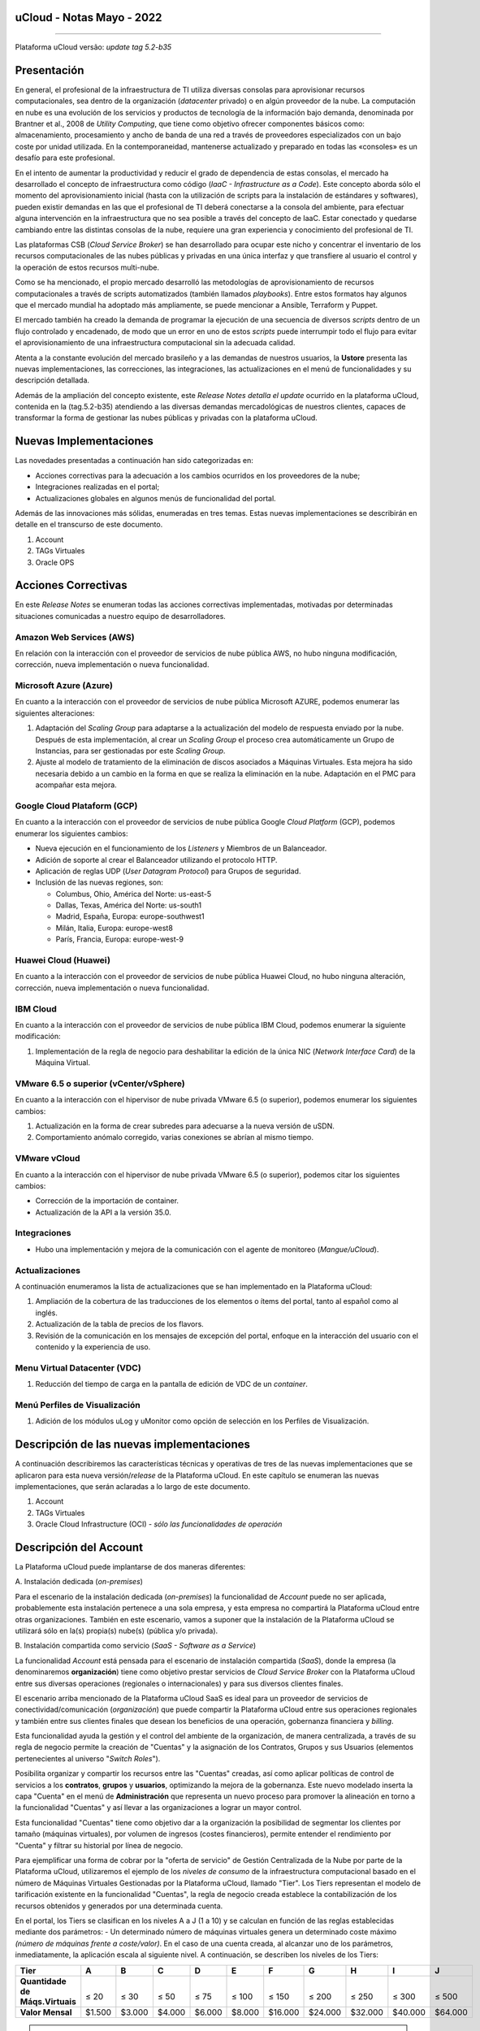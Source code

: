uCloud - Notas Mayo - 2022 
==========================

.. figure:: /figuras/ucloud_logo_peq.png
   :alt: Logo uCLoud
   :scale: 50 %
   :align: center
   
----

Plataforma uCloud versão: *update tag 5.2-b35*

Presentación
=============

En general, el profesional de la infraestructura de TI utiliza diversas consolas para aprovisionar recursos computacionales, sea dentro de la organización (*datacenter* privado) o en algún proveedor de la nube. La computación en nube es una evolución de los servicios y productos de tecnología de la información bajo demanda, denominada por Brantner et al., 2008 de *Utility Computing*, que tiene como objetivo ofrecer componentes básicos como: almacenamiento, procesamiento y ancho de banda de una red a través de proveedores especializados con un bajo coste por unidad utilizada. En la  contemporaneidad, mantenerse actualizado y preparado en todas las «consoles» es un desafío para este profesional.

En el intento de aumentar la productividad y reducir el grado de dependencia de estas consolas, el mercado ha desarrollado el concepto de infraestructura como código (*IaaC - Infrastructure as a Code*). Este concepto aborda sólo el momento del aprovisionamiento inicial (hasta con la utilización de scripts para la instalación de estándares y softwares), pueden existir demandas en las que el profesional de TI deberá conectarse a la consola del ambiente, para efectuar alguna intervención en la infraestructura que no sea posible a través del concepto de IaaC. Estar conectado y quedarse cambiando entre las distintas consolas de la nube, requiere una gran experiencia y conocimiento del profesional de TI.

Las plataformas CSB (*Cloud Service Broker*) se han desarrollado para ocupar este nicho y concentrar el inventario de los recursos computacionales de las nubes públicas y privadas en una única interfaz y que transfiere al usuario el control y la operación de estos recursos multi-nube.

Como se ha mencionado, el propio mercado desarrolló las metodologías de aprovisionamiento de recursos computacionales a través de scripts automatizados (también llamados *playbooks*). Entre estos formatos hay algunos que el mercado mundial ha adoptado más ampliamente, se puede mencionar a Ansible, Terraform y Puppet.

El mercado también ha creado la demanda de programar la ejecución de una secuencia de diversos *scripts* dentro de un flujo controlado y encadenado, de modo que un error en uno de estos *scripts* puede interrumpir todo el flujo para evitar el aprovisionamiento de una infraestructura computacional sin la adecuada calidad.

Atenta a la constante evolución del mercado brasileño y a las demandas de nuestros usuarios, la **Ustore** presenta las nuevas implementaciones, las correcciones, las integraciones, las actualizaciones en el menú de funcionalidades y su descripción detallada.

Además de la ampliación del concepto existente, este *Release Notes detalla el update* ocurrido en la plataforma uCloud, contenida en la (tag.5.2-b35) atendiendo a las diversas demandas mercadológicas de nuestros clientes, capaces de transformar la forma de gestionar las nubes públicas y privadas con la plataforma uCloud.

Nuevas Implementaciones
=======================

Las novedades presentadas a continuación han sido categorizadas en:

* Acciones correctivas para la adecuación a los cambios ocurridos en los proveedores de la nube;
  
* Integraciones realizadas en el portal;

* Actualizaciones globales en algunos menús de funcionalidad del portal.

Además de las innovaciones más sólidas, enumeradas en tres temas. Estas nuevas implementaciones se describirán en detalle en el transcurso de este documento.

#. Account
#. TAGs Virtuales
#. Oracle OPS

Acciones Correctivas
====================

En este *Release Notes* se enumeran todas las acciones correctivas implementadas, motivadas por determinadas situaciones comunicadas a nuestro equipo de desarrolladores.

Amazon Web Services (AWS)
-------------------------

En relación con la interacción con el proveedor de servicios de nube pública AWS, no hubo ninguna modificación, corrección, nueva implementación o nueva funcionalidad.

Microsoft Azure (Azure)
-----------------------

En cuanto a la interacción con el proveedor de servicios de nube pública Microsoft AZURE, podemos enumerar las siguientes alteraciones:

#. Adaptación del *Scaling Group* para adaptarse a la actualización del modelo de respuesta enviado por la nube.  Después de esta implementación, al crear un *Scaling Group* el proceso crea automáticamente un Grupo de Instancias, para ser gestionadas por este *Scaling Group*.

#. Ajuste al modelo de tratamiento de la eliminación de discos asociados a Máquinas Virtuales. Esta mejora ha sido necesaria debido a un cambio en la forma en que se realiza la eliminación en la nube. Adaptación en el PMC para acompañar esta mejora.

Google Cloud Plataform (GCP)
----------------------------

En cuanto a la interacción con el proveedor de servicios de nube pública Google *Cloud Platform* (GCP), podemos enumerar los siguientes cambios:

* Nueva ejecución en el funcionamiento de los *Listeners* y Miembros de un Balanceador.

* Adición de soporte al crear el Balanceador utilizando el protocolo HTTP.

* Aplicación de reglas UDP (*User Datagram Protocol*) para Grupos de seguridad.
 
* Inclusión de las nuevas regiones, son:

  * Columbus, Ohio, América del Norte: us-east-5

  * Dallas, Texas, América del Norte: us-south1

  * Madrid, España, Europa: europe-southwest1

  * Milán, Italia, Europa: europe-west8

  * París, Francia, Europa: europe-west-9

Huawei Cloud (Huawei)
---------------------

En cuanto a la interacción con el proveedor de servicios de nube pública Huawei Cloud, no hubo ninguna alteración, corrección, nueva implementación o nueva funcionalidad.

IBM Cloud
---------

En cuanto a la interacción con el proveedor de servicios de nube pública IBM Cloud, podemos enumerar la siguiente modificación:

#. Implementación de la regla de negocio para deshabilitar la edición de la única NIC (*Network Interface Card*) de la Máquina Virtual.

VMware 6.5 o superior (vCenter/vSphere)
---------------------------------------

En cuanto a la interacción con el hipervisor de nube privada VMware 6.5 (o superior), podemos enumerar los siguientes cambios:

#. Actualización en la forma de crear subredes para adecuarse a la nueva versión de uSDN.

#. Comportamiento anómalo corregido, varias conexiones se abrían al mismo tiempo.

VMware vCloud
-------------

En cuanto a la interacción con el hipervisor de nube privada VMware 6.5 (o superior), podemos citar los siguientes cambios:

* Corrección de la importación de container.

* Actualización de la API a la versión 35.0.

Integraciones
-------------

* Hubo una implementación y mejora de la comunicación con el agente de monitoreo (*Mangue/uCloud*).

Actualizaciones
---------------

A continuación enumeramos la lista de actualizaciones que se han implementado en la Plataforma uCloud:

#. Ampliación de la cobertura de las traducciones de los elementos o ítems del portal, tanto al español como al inglés.

#. Actualización de la tabla de precios de los flavors.

#. Revisión de la comunicación en los mensajes de excepción del portal, enfoque en la interacción del usuario con el contenido y la experiencia de uso.

Menu Virtual Datacenter (VDC)
-----------------------------

#. Reducción del tiempo de carga en la pantalla de edición de VDC de un *container*.

Menú Perfiles de Visualización
------------------------------

#. Adición de los módulos uLog y uMonitor como opción de selección en los Perfiles de Visualización.

Descripción de las nuevas implementaciones
==========================================

A continuación describiremos las características técnicas y operativas de tres de las nuevas implementaciones que se aplicaron para esta nueva versión/*release* de la Plataforma uCloud. En este capítulo se enumeran las nuevas implementaciones, que serán aclaradas a lo largo de este documento.

#. Account

#. TAGs Virtuales

#. Oracle Cloud Infrastructure (OCI) - *sólo las funcionalidades de operación*

Descripción del Account
=======================

La Plataforma uCloud puede implantarse de dos maneras diferentes:

\ A. \ Instalación dedicada (*on-premises*)

Para el escenario de la instalación dedicada (*on-premises*) la funcionalidad de *Account* puede no ser aplicada, probablemente esta instalación pertenece a una sola empresa, y esta empresa no compartirá la Plataforma uCloud entre otras organizaciones. También en este escenario, vamos a suponer que la instalación de la Plataforma uCloud se utilizará sólo en la(s) propia(s) nube(s) (pública y/o privada).

\ B. \ Instalación compartida como servicio (*SaaS - Software as a Service*)

La funcionalidad *Account* está pensada para el escenario de instalación compartida (*SaaS*), donde la empresa (la denominaremos **organización**) tiene como objetivo prestar servicios de *Cloud Service Broker* con la Plataforma uCloud entre sus diversas operaciones (regionales o internacionales) y para sus diversos clientes finales.

El escenario arriba mencionado de la Plataforma uCloud SaaS es ideal para un proveedor de servicios de conectividad/comunicación (*organización*) que puede compartir la Plataforma uCloud entre sus operaciones regionales y también entre sus clientes finales que desean los beneficios de una operación, gobernanza financiera y *billing*.

Esta funcionalidad ayuda la gestión y el control del ambiente de la organización, de manera centralizada, a través de su regla de negocio permite la creación de "Cuentas" y la asignación de los Contratos, Grupos y sus Usuarios (elementos pertenecientes al universo "*Switch Roles*").

Posibilita organizar y compartir los recursos entre las "Cuentas" creadas, así como aplicar políticas de control de servicios a los **contratos**, **grupos** y **usuarios**, optimizando la mejora de la gobernanza. Este nuevo modelado inserta la capa "Cuenta" en el menú de **Administración** que representa un nuevo proceso para promover la alineación en torno a la funcionalidad "Cuentas" y así llevar a las organizaciones a lograr un mayor control.

Esta funcionalidad "Cuentas" tiene como objetivo dar a la organización la posibilidad de segmentar los clientes por tamaño (máquinas virtuales), por volumen de ingresos (costes financieros), permite entender el rendimiento por "Cuenta" y filtrar su historial por línea de negocio.

Para ejemplificar una forma de cobrar por la "oferta de servicio" de Gestión Centralizada de la Nube por parte de la Plataforma uCloud, utilizaremos el ejemplo de los *niveles de consumo* de la infraestructura computacional basado en el número de Máquinas Virtuales Gestionadas por la Plataforma uCloud, llamado "Tier". Los Tiers representan el modelo de tarificación existente en la funcionalidad "Cuentas", la regla de negocio creada establece la contabilización de los recursos obtenidos y generados por una determinada cuenta.

En el portal, los Tiers se clasifican en los niveles A a J (1 a 10) y se calculan en función de las reglas establecidas mediante dos parámetros: - Un determinado número de máquinas virtuales genera un determinado coste máximo *(número de máquinas frente a coste/valor)*. En el caso de una cuenta creada, al alcanzar uno de los parámetros, inmediatamente, la aplicación escala al siguiente nivel. A continuación, se describen los niveles de los Tiers:

+--------------------+--------+--------+--------+--------+--------+---------+---------+---------+---------+---------+
| **Tier**           |  **A** |  **B** |  **C** |  **D** | **E**  |  **F**  |  **G**  |  **H**  |  **I**  |  **J**  |
+====================+========+========+========+========+========+=========+=========+=========+=========+=========+
|| **Quantidade de** ||       ||       ||       ||       ||       ||        ||        ||        ||        ||        |
|| **Máqs.Virtuais** || ≤ 20  || ≤ 30  || ≤ 50  || ≤ 75  || ≤ 100 || ≤ 150  || ≤ 200  || ≤ 250  || ≤ 300  || ≤ 500  |
+--------------------+--------+--------+--------+--------+--------+---------+---------+---------+---------+---------+
| **Valor Mensal**   | $1.500 | $3.000 | $4.000 | $6.000 | $8.000 | $16.000 | $24.000 | $32.000 | $40.000 | $64.000 |
+--------------------+--------+--------+--------+--------+--------+---------+---------+---------+---------+---------+

.. attention:: Todas las cantidades y valores mostrados arriba son meramente ilustrativos, sirven sólo como ejemplos.

Ejemplo de casos de uso
-----------------------

* *Contrato Empresa Galáxia (cant. VMs 20)*:

Sólo con el fin de ejemplificar un escenario, vamos a describir la oferta de servicios utilizando la Plataforma uCloud en la modalidad SaaS (Software como Servicio) para la empresa Galáxia, y en su "*Conta*" hay 20 máquinas virtuales (activas y gestionadas por la Plataforma uCloud), se ajusta al nivel Tier "A" - siendo el valor mensual a invertir por la empresa Galáxia de R$ 1.500 reales o dólares (dependiendo del país en el que esté establecida la empresa). Una observación importante, si la cuenta utiliza sólo 18 máquinas, seguirá siendo clasificada como Tier "A".

Segmentación por Cuentas
------------------------

Existen dos clases de "*Contas*" que se clasifican en dos tipos, las cuentas de tipo **Integrator** y las cuentas de tipo **Producer**, que se detallan a continuación:

* \ A. \ **Cuenta Integrator** Esta cuenta es la responsable de crear los perfiles de las cuentas Integrator y Producer, al crear estos perfiles alimenta los tiers y paquetes, además de establecer, la cuenta Producer su regla de uso. Para ejemplificar: funciona como una especie de *cluster*, aglomerando o categorizando otras corporaciones.

  * Por ejemplo: 

  Para el caso de una **corporación** multinacional que utiliza una cuenta Integrator, se puede considerar una "Cuenta Integrator" para los países que la componen: México, Brasil, Chile y Colombia.
  La corporación es responsable de crear otras cuentas y escalar los permisos de otros usuarios. Tiene como particularidad la lista de todas las cuentas Producer, la lista de todos los contratos asociados y puede aplicar las reglas de negocio.

* \ B. \ **Cuenta Producer** Esta cuenta Producer pertenece a la organización que consume el recurso, representa una unidad de agrupación menor y puede operar todo el portal.

  * Por ejemplo: 
  
  En la continuación del ejemplo anterior, esta corporación multinacional crea las "cuentas Producer" para las organizaciones que pertenecen a ella dentro de un determinado país que se ha mencionado anteriormente, en Brasil, la organización posee las empresas A y B que gestionan los contratos a1 y b1.

A continuación se muestra una ilustración que presenta el concepto completo del alcance de la funcionalidad **Account** implementada en la Plataforma uCloud. Los nombres y denominaciones utilizados son meramente ilustrativos.

.. figure:: /figuras/ucloud_arquitetura_conceitual003.png
   :align: center
   
----

Las cuentas Producer pueden tener un administrador o más (en este nivel el perfil de este usuario es de un Administrador del Sistema - por ejemplo, root), los contratos dejan de ser creados cuando el recurso de la cuenta corporativa termina, los perfiles de visualización y permisos obedecen a la regla de negocio aplicada por la cuenta Integrator.

La estrategia de utilización de la funcionalidad "*Contas*" ofrece una mejor percepción del valor en el nivel jerárquico en el que se quieren organizar los datos en el contexto de la organización, facilitando su tránsito por los niveles operativo, directivo y ejecutivo.

Con la creación de esta funcionalidad el administrador de la cuenta puede gestionar los permisos de visualización y los permisos de cada **usuario** dentro de cada **grupo**, contenidos en un determinado **contrato**. Así, el acceso se niega por defecto, siendo concedido sólo cuando los permisos especifican "permitir".

Adicionalmente, la funcionalidad "*Contas*" posibilita utilizar las políticas de control que establecen las barreras de protección de permisos y visualización de los usuarios, dependiendo de las características de tipo de usuario, grupo y contrato al que pertenezcan.

Al establecer estos patrones de permisos, accesos y visualizaciones de los recursos, organiza y califica el privilegio que tendrá cada usuario dentro de los ambientes de los proveedores de la nube pública a los que pertenece cada contrato/grupo/usuario, creando así permisos diferentes y necesarios para crear controles minuciosos en cada cuenta.

Descripción de TAGs Virtuales
=============================

En un contexto amplio, un *TAG* (un rótulo o etiqueta) es una palabra clave que señala o identifica un determinado recurso computacional (o servicio derivado de su existencia) almacenado en un proveedor de la nube, un repositorio o una base de datos. Los *TAGs* son un tipo de metadatos, capaces de proporcionar información que describe los datos, esto facilita la búsqueda automatizada para la recuperación de informaciónes. Un *TAG* es una etiqueta en la que el usuario asigna una **Clave** y un **Valor** a un recurso computacional de la nube pública.

En el escenario de cualquier tipo de nube, los datos contenidos en los *TAGs* se utilizan junto con otras formas de etiquetaje que los proveedores de la nube aplican para clasificar la información acerca de sus recursos. Así, los *TAGs* ayudan la búsqueda, organización, identificación, gestión y finalmente el filtrado de los recursos utilizados de cualquier proveedor de la nube, por ejemplo: AWS, Azure, Google, entre otros.

Estos *TAGs* (etiquetas), una vez vinculados a un recurso, se utilizan para categorizar dichos recursos de manera que puedan ser clasificados por: propósito, propiedad, criterio o ubicación. Por ejemplo, el usuario, o la organización, pueden definir un conjunto de *TAGs* para las instancias de Amazon EC2, de su cuenta, para ayudar a rastrear el propietario y/o el nivel de agrupación (apilamiento de valores - stack) de cada recurso computacional de la nube pública consumido.

.. figure:: /figuras/ucloud_menu_configuracao_tag_virtual001.png
   :align: center

----

.. note:: La figura de arriba es un ejemplo y las informaciones son meramente ilustrativas.

En la imagen de arriba utilizamos dos máquinas virtuales como ejemplo para ilustrar la vinculación de *TAGs* a los recursos. Un detalle que se menciona muy poco es que los proveedores de servicios en la nube pública *no permiten vincular TAGs a todos sus productos y/o servicios* (consulte la documentación del proveedor para saber cuáles son los recursos susceptibles de tener un *TAG* vinculado al recurso).

En el ejemplo de arriba vinculamos "**dos** *TAGs* diferentes" al mismo recurso (máquina virtual) de esta manera inducimos que los informes financieros por *TAG* totalicen el valor del costo del *TAG* dos veces (el mismo valor en cada *TAGs*) y para este ejemplo en esta situación duplicar el costo dentro del mismo período.

Pero debemos señalar que para el ambiente del proveedor de servicios en la nube pública, una vez que se crea un *TAG* éste no estará automáticamente vinculado a cualquier recurso (o servicios derivados de la existencia del recurso). El usuario debe crear primero el/los *TAG(s)* y después vincular manualmente el/los *TAG(s)* al/los recurso(s) deseado(s). Como se trata de un proceso manual y realizado por un usuario en la consola del proveedor de servicios en la nube, el recurso de los *TAGs* puede consumir mucho tiempo del administrador de costes de la nube pública. Puede existir una cantidad muy grande de líneas en el archivo de *billing/bucket* para el Administrador de Costos verificar. Este proceso de verificación y vinculación de *TAGs* es continuo y manual.

.. important:: Debido a que los TAGs son accesibles a muchos servicios en los proveedores de la nube, es relevante evitar añadir datos privados o confidenciales a los TAGs virtuales, como por ejemplo: identificación personal, información confidencial o sensible.

La Plataforma uCloud sincroniza y recibe el contenido del archivo de *billing* (CSV) del proveedor de servicios en la nube pública y, en consecuencia, recibe todos los TAGs existentes en el proveedor.

TAGs Virtuales de la Plataforma uCloud
--------------------------------------

Mencionamos anteriormente que el proceso de vinculación de un *TAGs* a un recurso es manual, requiere mucho tiempo y, principalmente, no se repite de forma automática para nuevos servicios de un recurso que ya tenga un *TAG* vinculado.

La nueva función de *TAGs virtuales* de la plataforma uCloud crea una automatización para el proceso de vinculación de los TAGs a los recursos existentes en el ambiente del proveedor de servicios de la nube pública.

El procesamiento de *TAGs virtuales* de la Plataforma uCloud, puede vincular automáticamente un *TAG* específico a un recurso a ser seleccionado basado en el *Nombre del Producto y/o Familia del Producto y/o Identificador del Recurso*. Es importante destacar que la conjunción "**y/o**" demuestra el alto grado de granularidad que el usuario puede seleccionar para atender al uso específico de su necesidad. 

Veamos a continuación cómo la nueva implementación de *TAGs Virtuales* permite automatizar la vinculación de *TAGs* en los recursos.

.. figure:: /figuras/ucloud_menu_configuracao_tag_virtual002.png
   :align: center

----

.. note:: La figura de arriba es un ejemplo y las informaciones son meramente ilustrativas.

En el ejemplo anterior, siempre que la Plataforma uCloud efectúe la sincronización del archivo CSV de *billing/bucket*, **automáticamente** los *TAGs* serán vinculados para todos los registros (filas) de recursos en el archivo de *billing* para los que la correlación de *Product Name* o *Product Family* o *Identificador de Recurso* sea encontrada.

Los "Tags Virtuales" son aplicados a los recursos de la nube (por ejemplo: máquinas virtuales, bases de datos) para que sea posible crear clasificaciones por proyectos, divisiones por centros de costos, entre otros tipos de agrupaciones. Estas claves y valores TAGs pueden o no reflejarse en los informes de *billing* disponibles para consulta sólo a través de la consola del proveedor de la nube pública. Así, los recursos importados desde el archivo de *bucket/billing* que existe en los proveedores de la nube pública que por cualquier política de estos proveedores dejan de indexar la etiqueta al recurso del servicio en la nube, pueden recibir un "TAG virtual". Pero es muy importante destacar que estos "TAGs virtuales" existen sólo en la base de datos de la Plataforma uCloud, no siendo escritos (o sincronizados) en el *bucket/billing* que existe en el ambiente del proveedor de servicios de la nube pública.

Este es un servicio único y está disponible con la nueva implementación de la Plataforma uCloud para facilitar la clasificación de los recursos utilizados en las **distintas nubes** a través del "*TAG Virtual*". El *TAG Virtual* debe ser creado por la organización cliente, puede basarse en el perfil de categorización, según el recurso utilizado y la necesidad de identificación en el informe financiero, ya sea por finalidad, propiedad, criterio o ubicación, entre otros.

El "*TAG Virtual*" debe ser aplicado por el cliente usuario dentro del portal uCloud, con el fin de permitir la identificación automatizada del recurso que dejó de ser etiquetado por los diversos proveedores de la nube por las diferentes reglas y políticas internas de cada uno de ellos. Después de la aplicación de la "*TAG Virtual*" como un recurso de la plataforma uCloud y luego aplicar a través del *Accountant virtual-tag-applier*, y la normalización de ellos, utilizando el *Accountant virtual-tag-normalizer*. De este modo, se facilitará la visualización de las informaciones para la toma de decisiones, registradas en los informes financieros, en relación con el uso de los recursos proporcionados por las distintas nubes que no han sido previamente etiquetados por la propia nube.

Las organizaciones que utilizan procesos automatizados para gestionar la infraestructura incluyen los *TAGS* adicionales específicos para la automatización, en general, crean agrupaciones relevantes para organizar los recursos en las dimensiones técnicas, comerciales y de seguridad.

Normalización de TAGs Virtuales
-------------------------------

Es importante mencionar que la existencia continua de un recurso en el proveedor de servicio en la nube, genera nuevos servicios o productos que surgen de la existencia/mantenimiento del recurso en la nube del proveedor de servicio en la nube pública (por ejemplo, *snapshots*).

Cuando un cliente solicita la creación de una copia de seguridad de la imagen de disco (*snapshot*), un nuevo *snapshot* puede, no necesariamente, recibir la vinculación de un TAG en el proceso de TAGs Virtuales.

Para cubrir este vacío existe la nueva funcionalidad de **Normalización de TAGs**.

Este proceso realiza una comparación de cada línea del archivo de *billing* y cuando encuentra un recurso "sin TAG Virtual" pero esta línea es un nuevo servicio/producto de un recurso con TAG Virtual, este proceso **HACE UNA COPIA** del TAG Virtual del recurso principal aunque su combinación de *ProductName*, *ProductFamily*, *Identificador del Recurso* no haya podido vincular el TAG Virtual.

.. figure:: /figuras/ucloud_menu_configuracao_tag_virtual003.png
   :align: center

----

.. note:: La tabla de arriba es un ejemplo y las informaciones son meramente ilustrativas

Este proceso puede llevar algún tiempo, ya que se realiza con la comparación de *string* de caracteres de cada línea de **billing** de forma individual. 

Con este proceso la Plataforma uCloud complementa la nueva funcionalidad de los TAGs Virtuales pero sólo debe ejecutarse cuando el usuario Administrador de Costes identifique que hay recursos sin TAGs Virtuales.

¿Cuándo utilizar?
-----------------

A partir de esta nueva implementación, orientada a la clasificación, normalización y visualización de las informaciones obtenidas de diversos proveedores de nube pública, la nueva funcionalidad " TAGs Virtuales" permite "*etiquetar/marcar*", es decir, señalar los recursos que por alguna regla o definición, no ha sido posible encontrar registrados en el billing de un determinado proveedor de nube utilizado por la organización o cliente usuario. 

Dado que cada nube presenta diferentes informes de los recursos utilizados, la dificultad para el profesional de TI conseguir normalizar y comprender la clasificación presentada por las diversas nubes, o incluso la información suprimida por la ausencia de TAGs que agrupan en un formato relevante, informaciones preciosas, sean cuantitativas, cualitativas o financieras, facilitando a la organización y/o a su cliente usuario la posibilidad de tomar decisiones asertivas, mediante el uso de esta nueva implementación, denominada "TAGs Virtuales". Desarrollado por Ustore como una solución para satisfacer esta ausencia, demandada en los "*reports*" que tienen un comportamiento similar en los distintos proveedores de la nube, como AWS, Azure, Google entre otros.

El portal uCloud genera el report financiero, este informe recupera informaciones por nombre de producto o por TAG. Es el portal ucloud el que ofrece este servicio único de "TAGs virtuales" que permite y/o facilita la gestión y clasificación de determinados recursos que ya no reciben TAGs en la nube, como se ha dicho anteriormente, por reglas o políticas internas establecidas por los propios proveedores.

Es necesario utilizar esta nueva implementación, cuando la organización y el cliente usuario necesitan recuperar informaciones por TAG o nombre de producto de forma diferente, en las diversas nubes, ya que cada proveedor de nube, como Google, AWS y Azure trata el informe de registro de billing de forma diferenciada. Y cada una de ellas utiliza nomenclaturas propias para cada tipo de recurso ofrecido.

Al aplicar "TAGs virtuales" a los recursos de la nube (por ejemplo, bases de datos y máquinas virtuales) es posible crear clasificación por divisiones de centros de costes, proyectos y otros tipos de agrupaciones.

La nueva implementación del portal uCloud permite presentar informes en el reporte financiero generado de acuerdo a lo clasificado o "etiquetado" por el usuario para agrupar o identificar informaciones, sea por nombre de producto, propósito, propiedad, criterio o ubicación, entre otros.

.. note:: Las claves y los valores de los TAGs pueden o no reflejarse en el informe (report) de facturación (billing) de las distintas nubes. Los TAGs no tienen significado semántico en Amazon EC2, se interpretan como una cadena de caracteres.

Así, los recursos importados del archivo de *billing* de las nubes públicas que por alguna política de estos proveedores no indexen la etiqueta al recurso del servicio en la nube, pueden recibir un "*TAG virtual*" dentro del portal.

Restricciones de los TAGs
-------------------------

En el caso de la aplicación de "TAGs virtuales", hay algunos consejos básicos y restricciones que deben aplicarse:

* Número máximo de TAGs por recurso: 50

* Tamaño máximo de la clave: 128 caracteres

* Tamaño máximo del valor: 256 caracteres

* Caracteres permitidos:

  * Los caracteres permitidos en los servicios son: letras (a-z, A-Z), números (0-9) y espacios representables, así como los siguientes caracteres: + - = . _ : / @.
   
  * Para habilitar las etiquetas de instancia en los metadatos, las claves de las etiquetas de instancia permiten utilizar letras (a-z, A-Z), números (0-9) y los siguientes caracteres:+ - = . , _ : @. Evite los espacios o /, y no puede formar sólo . (un punto), .. (dos puntos) o _index.
  
.. note:: En todos los recursos, cada clave de la etiqueta debe ser exclusiva y sólo puede tener un valor.
 
.. important:: Las claves y los valores de los TAGs distinguen entre mayúsculas y minúsculas.

.. warning:: El prefijo aws: se reserva para el uso de AWS. No se puede editar o eliminar la clave o el valor de un TAG cuando tiene una clave TAG con este prefijo. Los TAGs con el prefijo aws: no cuentan para los TAGs de límite de recursos.

¿Cómo se utiliza?
-----------------

Esta nueva implementación permite etiquetar los recursos ausentes de etiqueta en el billetaje de las nubes, sea por regla o por definición. Lo que resulta en la obtención de información relevante de aquellos recursos que ya no serían categorizados y recuperados. 

Hay algunas estrategias comunes de etiquetaje que ayudan en la identificación y gestión de los recursos en la nube, para organizar los recursos y para asignar los costes, así como varias categorías de etiquetaje en la nube, por ejemplo en AWS:

* Técnicas

* Automatización

* Comerciales

* Seguridad

Los TAGs adicionales son más eficientes para crear agrupaciones, TAGs técnicos, TAGs de automatización, TAGs comerciales y TAGs de seguridad. Entre ellas se encuentran: Nombre, ID de la aplicación, Rol de la aplicación, Cluster, Ambiente, Versión, Fecha/Hora, Aceptación/Rechazo, Seguridad, Proyecto. Propietario, centro de Costes/Unidad de negocio, Cliente, Confidencialidad y Conformidad.

.. note:: Comportamiento del TAG en la nube de AWS - Los TAGs creados por el sistema que comienzan con **aws**: están reservados para el uso de AWS, no se puede editar o eliminar un TAG que comience con el prefijo aws. En cuanto al límite de creación de TAGs, cada recurso puede tener un máximo de 50 TAGs creados por el usuario.

Podemos resumir que el proceso de utilización de la funcionalidad de los TAGs virtuales se aplica en dos momentos distintos:

1. **Creación y automatización del uso de TAGs Virtuales**

   \ a. \ Aprovisionar un nombre de identificación para **un único** perfil de TAGs virtuales con todas las vinculaciones de TAGs basadas en la combinación de *Product Name* y/o *ProductFamily* y/o *Identificador del Recurso*.

   \ b. \ Vincular Perfil de TAGs Virtuales al identificador de la nube (*container*)

   \ c. \ Realizar el procesamiento y la sincronización de los archivos de *Billing/Bucket*

   \ d. \ Visualización de los informes financieros en la plataforma uCloud usando la totalización por **TAGs**.

   \ e. \ Si se identifica que todavía hay recursos SIN TAGs (recordemos la existencia de algunos recursos que el proveedor de servicios en la nube pública no vincula a ningún TAG; o que la combinación de *ProductName*, *ProductFamily*, *Identificador del Recurso*, no fue suficiente para asociar la totalidad de las líneas del archivo de *billing*), la Plataforma uCloud permite abordar esta ausencia de TAGs con el proceso siguiente.

2. **Normalización de TAGs Virtuales**

   \ a. \ Este proceso sólo debe aplicarse cuando la combinación existente en el perfil de TAGs virtuales no puede aplicar TAGs a todos los recursos.

   \ b. \ Este proceso debe ejecutarse SÓLO UNA VEZ al mes, ya que lleva un cierto tiempo para completar la normalización de todas las líneas de billing en el período del mes en curso. Este proceso debe *iniciarse manualmente y normaliza los TAGS virtuales sólo para un único periodo, no es recurrente ni automático*.

A continuación se muestra la pantalla con la nueva implementación en el portal uCloud:

.. figure:: /figuras/fig_release_note_maio_spa/ucloud_menu_configuração_tag_virtual_spa001.png
   :align: center

----

Con la incorporación de la nueva funcionalidad en el portal y la posibilidad de emplear los "TAGs Virtuales" para recuperar la información previamente etiquetada del recurso utilizado en cualquier proveedor de la nube, de forma única, donde la utilización puede darse en dos flujos, detallados a continuación:

#. Etiquetaje de recursos en la nube a través de la especificación de un [**ProductName**], [**ProductFamily**] y el [**Identificador de la Nube**].

   \ a. \ Para este flujo el usuario puede especificar, por ejemplo, que el recurso perteneciente al *ProductName Amazon Elastic Compute Cloud*, en [*ProductFamily*] **Data Transfer**, vinculado al identificador de la nube i-0e85640d78d096974 tenga los TAGs especificados en el formulario, aunque estos TAGs no sean proporcionados por la nube.


.. figure:: /figuras/fig_release_note_maio_spa/ucloud_menu_configuração_tag_virtual_spa002.png
   :align: center

----

.. figure:: /figuras/fig_release_note_maio_spa/ucloud_menu_configuração_tag_virtual_spa003.png
   :align: center

----

   \ b. \ Vincular el perfil de TAGs Virtuales creado, a la nube (*container*) aprovisionada en la plataforma uCloud.

.. figure:: /figuras/fig_release_note_maio_spa/ucloud_menu_configuração_tag_virtual_spa004.png
   :align: center

----

2. Normalización de TAGs para los recursos de nube no recuperados en TAG categorizada.

   \ a. \ Para este flujo, será posible habilitar que en el momento de la recolección de los datos de facturación de la nube, los recursos obtenidos que no vengan por defecto con el TAG del proveedor de la nube, sean normalizados con los TAGs que estén asociados a este recurso.

   * Si ya existe un TAG con la misma clave en el otro lado, el TAG no será sobrescrito.
  
   * Todos los *Hyper Identifiers* que pertenecen al mismo [*productName*].

En el momento de exportar el informe de facturación los "TAGs Virtuales" vuelven normalizados, según los recursos utilizados en los TAGs.

.. figure:: /figuras/fig_release_note_maio_spa/ucloud_menu_configuração_tag_virtual_spa005.png
   :align: center

----

La figura de arriba presenta la aplicación de ''TAGs Virtuales'', mediante Accountant *virtual-tag-applier*, y su normalización, utilizando Accountant *virtual-tag-normalizer*.

Oracle Cloud Infrastructure (OCI)
=================================

Ante la necesidad de las organizaciones de mantener un rendimiento consistente, ellas tienden a adoptar la estrategia de utilizar múltiples proveedores de nubes públicas. Para satisfacer esta demanda, Ustore lanza la nueva implementación "Oracle Cloud Infrastructure (OCI)", que integra la nube pública Oracle OCI al portal uCloud.

Este nuevo release de la Plataforma uCloud, ofrece solamente las funcionalidades de operación de infraestructura OCI, de acuerdo a la lista que se presenta a continuación.

A partir de este release notes, nuestro portal da soporte a la nube, proporciona los recursos y funcionalidades de Operación de embitne OCI que se enumeran a continuación:

.. figure:: /figuras/ucloud_oracleoci0002.png
   :align: center

----

Cabe señalar que la lista actual presentada anteriormente está directamente relacionada con la disponibilidad de las funcionalidades presentes en el actual kit de desarrollo de software ( *SDK - Software Development Kit*) publicado por Oracle, utilizado por el equipo de DevOps de Ustore (mayo/2022) para la integración con Oracle Cloud Infrastructure .

El desarrollo continuo promovido por el equipo de DevOps de Ustore, como la ampliación de nuevas funcionalidades presentes en otras evoluciones del SDK Oracle, proporciona la evolución de los *releases* y/o versiones de la Plataforma uCloud, que serán relacionadas en futuros Release Notes de la Plataforma uCloud.

.. note:: En el momento presente en este Release Notes (mayo, 2022) la API y el SDK para OCI aún no permiten un soporte completo para la implementación del cobro y el cálculo de billing de la infraestructura presente en el ambiente OCI. Esperamos la evolución del SDK y API Oracle Cloud Infrastructure para implementar la funcionalidad de billing para OCI.

Este conjunto de nuevas funcionalidades implementadas y descritas, contenidas en este documento, generaron el desarrollo de esta nueva versión (*update tag 5.2-b35*).  Así, Ustore reafirma su compromiso constante con la evolución de la plataforma y el alineamiento a las necesidades del mercado y de sus clientes.
